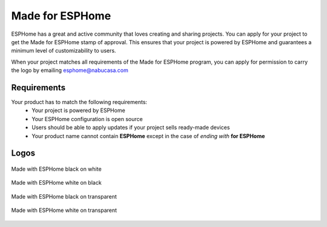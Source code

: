 .. _made_for_esphome:

Made for ESPHome
================

.. seo::
    :description: Information about the "Made for ESPHome" logo
    :image: /_static/made-for-esphome-black-on-white.png

ESPHome has a great and active community that loves creating and sharing projects.
You can apply for your project to get the Made for ESPHome stamp of approval.
This ensures that your project is powered by ESPHome and guarantees a
minimum level of customizability to users.

When your project matches all requirements of the Made for ESPHome program,
you can apply for permission to carry the logo by emailing esphome@nabucasa.com

Requirements
------------

Your product has to match the following requirements:
 - Your project is powered by ESPHome
 - Your ESPHome configuration is open source
 - Users should be able to apply updates if your project sells ready-made devices
 - Your product name cannot contain **ESPHome** except in the case of *ending with* **for ESPHome**

Logos
-----

.. raw:: html

    <style>
        .transparent-background img {
            background: repeating-conic-gradient(#999 0% 25%, transparent 10% 50%) 50% / 10px 10px;
        }
    </style>

.. figure:: /_static/made-for-esphome-black-on-white.png
    :align: center
    :width: 100%

    Made with ESPHome black on white

.. figure:: /_static/made-for-esphome-white-on-black.png
    :align: center
    :width: 100%

    Made with ESPHome white on black

.. figure:: /_static/made-for-esphome-black-on-transparent.png
    :align: center
    :width: 100%
    :class: transparent-background

    Made with ESPHome black on transparent

.. figure:: /_static/made-for-esphome-white-on-transparent.png
    :align: center
    :width: 100%
    :class: transparent-background

    Made with ESPHome white on transparent
